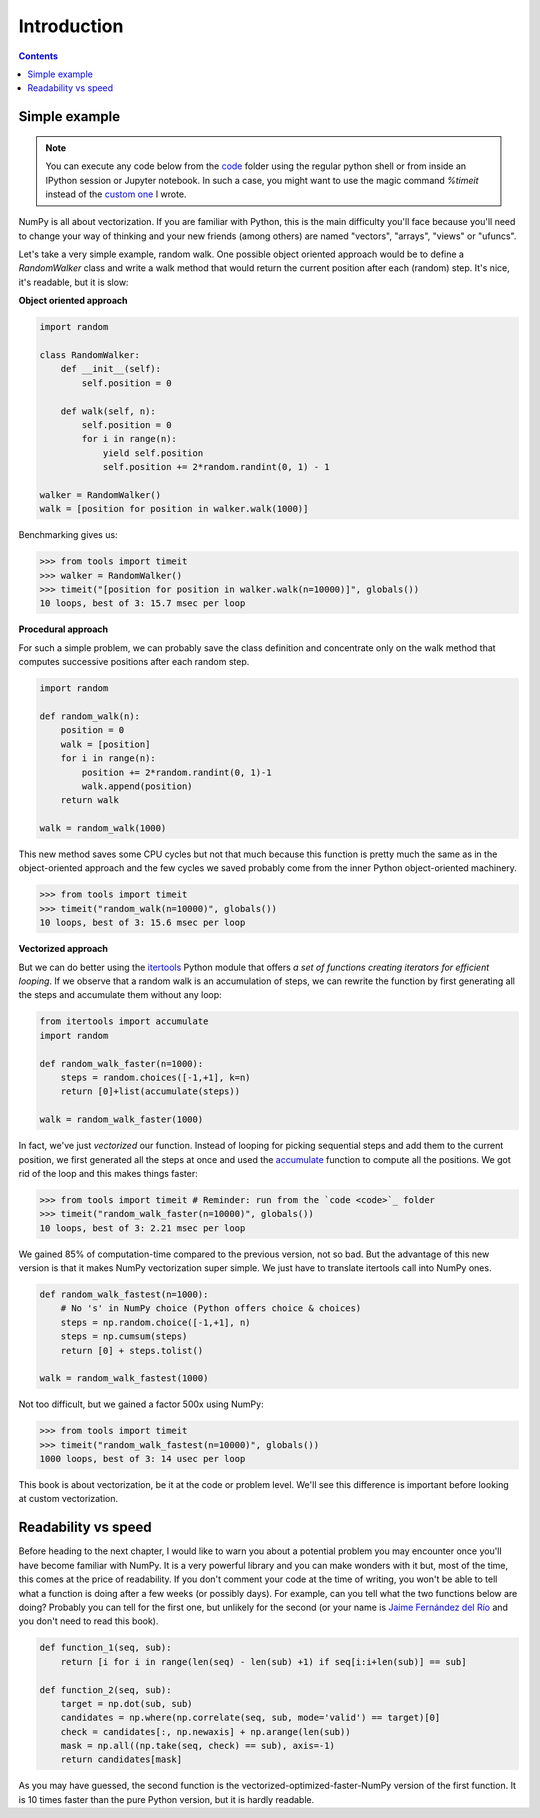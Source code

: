 Introduction
===============================================================================

.. contents:: **Contents**
   :local:


Simple example
--------------

.. note::

   You can execute any code below from the `code <code>`_ folder using the
   regular python shell or from inside an IPython session or Jupyter notebook. In
   such a case, you might want to use the magic command `%timeit` instead of the
   `custom one <code/tools.py>`_ I wrote.

NumPy is all about vectorization. If you are familiar with Python, this is the
main difficulty you'll face because you'll need to change your way of thinking
and your new friends (among others) are named "vectors", "arrays", "views" or
"ufuncs".

Let's take a very simple example, random walk. One possible object oriented
approach would be to define a `RandomWalker` class and write a walk
method that would return the current position after each (random) step. It's nice,
it's readable, but it is slow:

**Object oriented approach**

.. code:: python

   import random

   class RandomWalker:
       def __init__(self):
           self.position = 0

       def walk(self, n):
           self.position = 0
           for i in range(n):
               yield self.position
               self.position += 2*random.randint(0, 1) - 1

   walker = RandomWalker()
   walk = [position for position in walker.walk(1000)]

Benchmarking gives us:

.. code:: pycon

   >>> from tools import timeit
   >>> walker = RandomWalker()
   >>> timeit("[position for position in walker.walk(n=10000)]", globals())
   10 loops, best of 3: 15.7 msec per loop


**Procedural approach**

For such a simple problem, we can probably save the class definition and
concentrate only on the walk method that computes successive positions after
each random step.

.. code:: python

   import random

   def random_walk(n):
       position = 0
       walk = [position]
       for i in range(n):
           position += 2*random.randint(0, 1)-1
           walk.append(position)
       return walk

   walk = random_walk(1000)

This new method saves some CPU cycles but not that much because this function
is pretty much the same as in the object-oriented approach and the few cycles
we saved probably come from the inner Python object-oriented machinery.

.. code:: pycon

   >>> from tools import timeit
   >>> timeit("random_walk(n=10000)", globals())
   10 loops, best of 3: 15.6 msec per loop


**Vectorized approach**

But we can do better using the `itertools
<https://docs.python.org/3.13/library/itertools.html>`_ Python module that
offers *a set of functions creating iterators for efficient looping*. If we
observe that a random walk is an accumulation of steps, we can rewrite the
function by first generating all the steps and accumulate them without any
loop:

.. code:: python

   from itertools import accumulate
   import random

   def random_walk_faster(n=1000):
       steps = random.choices([-1,+1], k=n)
       return [0]+list(accumulate(steps))

   walk = random_walk_faster(1000)

In fact, we've just *vectorized* our function. Instead of looping for picking
sequential steps and add them to the current position, we first generated all the
steps at once and used the `accumulate
<https://docs.python.org/3.13/library/itertools.html#itertools.accumulate>`_
function to compute all the positions. We got rid of the loop and this makes
things faster:

.. code:: pycon

   >>> from tools import timeit # Reminder: run from the `code <code>`_ folder
   >>> timeit("random_walk_faster(n=10000)", globals())
   10 loops, best of 3: 2.21 msec per loop

We gained 85% of computation-time compared to the previous version, not so
bad. But the advantage of this new version is that it makes NumPy vectorization
super simple. We just have to translate itertools call into NumPy ones.

.. code:: python

   def random_walk_fastest(n=1000):
       # No 's' in NumPy choice (Python offers choice & choices)
       steps = np.random.choice([-1,+1], n)
       steps = np.cumsum(steps)
       return [0] + steps.tolist()

   walk = random_walk_fastest(1000)

Not too difficult, but we gained a factor 500x using NumPy:

.. code:: pycon

   >>> from tools import timeit
   >>> timeit("random_walk_fastest(n=10000)", globals())
   1000 loops, best of 3: 14 usec per loop


This book is about vectorization, be it at the code or problem level. We'll
see this difference is important before looking at custom vectorization.


Readability vs speed
--------------------

Before heading to the next chapter, I would like to warn you about a potential
problem you may encounter once you'll have become familiar with NumPy. It is a
very powerful library and you can make wonders with it but, most of the time,
this comes at the price of readability. If you don't comment your code at the
time of writing, you won't be able to tell what a function is doing after a few
weeks (or possibly days). For example, can you tell what the two functions
below are doing? Probably you can tell for the first one, but unlikely for the
second (or your name is `Jaime Fernández del Río
<http://stackoverflow.com/questions/7100242/python-numpy-first-occurrence-of-subarray>`_
and you don't need to read this book).

.. code:: python

   def function_1(seq, sub):
       return [i for i in range(len(seq) - len(sub) +1) if seq[i:i+len(sub)] == sub]

   def function_2(seq, sub):
       target = np.dot(sub, sub)
       candidates = np.where(np.correlate(seq, sub, mode='valid') == target)[0]
       check = candidates[:, np.newaxis] + np.arange(len(sub))
       mask = np.all((np.take(seq, check) == sub), axis=-1)
       return candidates[mask]

As you may have guessed, the second function is the
vectorized-optimized-faster-NumPy version of the first function. It is 10 times
faster than the pure Python version, but it is hardly readable.
